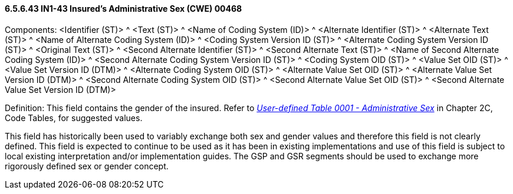 ==== 6.5.6.43 IN1-43 Insured's Administrative Sex (CWE) 00468

Components: <Identifier (ST)> ^ <Text (ST)> ^ <Name of Coding System (ID)> ^ <Alternate Identifier (ST)> ^ <Alternate Text (ST)> ^ <Name of Alternate Coding System (ID)> ^ <Coding System Version ID (ST)> ^ <Alternate Coding System Version ID (ST)> ^ <Original Text (ST)> ^ <Second Alternate Identifier (ST)> ^ <Second Alternate Text (ST)> ^ <Name of Second Alternate Coding System (ID)> ^ <Second Alternate Coding System Version ID (ST)> ^ <Coding System OID (ST)> ^ <Value Set OID (ST)> ^ <Value Set Version ID (DTM)> ^ <Alternate Coding System OID (ST)> ^ <Alternate Value Set OID (ST)> ^ <Alternate Value Set Version ID (DTM)> ^ <Second Alternate Coding System OID (ST)> ^ <Second Alternate Value Set OID (ST)> ^ <Second Alternate Value Set Version ID (DTM)>

Definition: This field contains the gender of the insured. Refer to _file:///E:\V2\V29_CH02C_Tables.docx#HL70001[User-defined Table 0001 - Administrative Sex]_ in Chapter 2C, Code Tables, for suggested values.

This field has historically been used to variably exchange both sex and gender values and therefore this field is not clearly defined. This field is expected to continue to be used as it has been in existing implementations and use of this field is subject to local existing interpretation and/or implementation guides. The GSP and GSR segments should be used to exchange more rigorously defined sex or gender concept.

